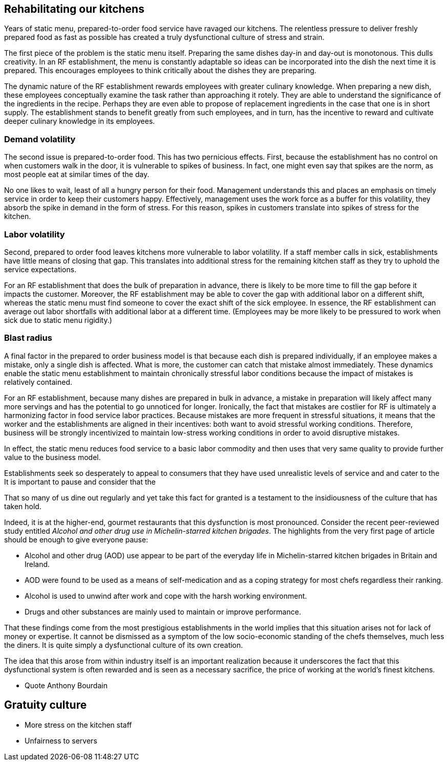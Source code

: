 == Rehabilitating our kitchens

Years of static menu, prepared-to-order food service have ravaged our kitchens. The relentless pressure to deliver freshly prepared food as fast as possible has created a truly dysfunctional culture of stress and strain.

The first piece of the problem is the static menu itself.  Preparing the same dishes day-in and day-out is monotonous. This dulls creativity. In an RF establishment, the menu is constantly adaptable so ideas can be incorporated into the dish the next time it is prepared. This encourages employees to think critically about the dishes they are preparing.

The dynamic nature of the RF establishment rewards employees with greater culinary knowledge. When preparing a new dish, these employees conceptually examine the task rather than approaching it rotely.  They are able to understand the significance of the ingredients in the recipe. Perhaps they are even able to propose of replacement ingredients in the case that one is in short supply.  The establishment stands to benefit greatly from such employees, and in turn, has the incentive to reward and cultivate deeper culinary knowledge in its employees.

=== Demand volatility

The second issue is prepared-to-order food.  This has two pernicious effects.  First, because the establishment has no control on when customers walk in the door, it is vulnerable to spikes of business.  In fact, one might even say that spikes are the norm, as most people eat at similar times of the day. 

No one likes to wait, least of all a hungry person for their food. Management understands this and places an emphasis on timely service in order to keep their customers happy.  Effectively, management uses the work force as a buffer for this volatility, they absorb the spike in demand in the form of stress.  For this reason, spikes in customers translate into spikes of stress for the kitchen. 

=== Labor volatility

Second, prepared to order food leaves kitchens more vulnerable to labor volatility. If a staff member calls in sick, establishments have little means of closing that gap. This translates into additional stress for the remaining kitchen staff as they try to uphold the service expectations. 

For an RF establishment that does the bulk of preparation in advance, there is likely to be more time to fill the gap before it impacts the customer.  Moreover, the RF establishment may be able to cover the gap with additional labor on a different shift, whereas the static menu must find someone to cover the exact shift of the sick employee.  In essence, the RF establishment can average out labor shortfalls with additional labor at a different time.  (Employees may be more likely to be pressured to work when sick due to static menu rigidity.)

=== Blast radius

A final factor in the prepared to order business model is that because each dish is prepared individually, if an employee makes a mistake, only a single dish is affected. What is more, the customer can catch that mistake almost immediately. These dynamics enable the static menu establishment to maintain chronically stressful labor conditions because the impact of mistakes is relatively contained.

For an RF establishment, because many dishes are prepared in bulk in advance, a mistake in preparation will likely affect many more servings and has the potential to go unnoticed for longer.  Ironically, the fact that mistakes are costlier for RF is ultimately a harmonizing factor in food service labor practices.  Because mistakes are more frequent in stressful situations, it means that the worker and the establishments are aligned in their incentives: both want to avoid stressful working conditions. Therefore, business will be strongly incentivized to maintain low-stress working conditions in order to avoid disruptive mistakes.


In effect, the static menu reduces food service to a basic labor commodity and then uses that very same quality to provide further value to the business model.

Establishments seek so desperately to appeal to consumers that they have used unrealistic levels of service and and  cater to the It is important to pause and consider that the 

That so many of us dine out regularly and yet take this fact for granted is a testament to the insidiousness of the culture that has taken hold. 

Indeed, it is at the higher-end, gourmet restaurants that this dysfunction is most pronounced. Consider the recent peer-reviewed study entitled _Alcohol and other drug use in Michelin-starred kitchen brigades_. The highlights from the very first page of article should be enough to give everyone pause:

* Alcohol and other drug (AOD) use appear to be part of the everyday life in Michelin-starred kitchen brigades in Britain and Ireland.

* AOD were found to be used as a means of self-medication and as a coping strategy for most chefs regardless their ranking.

* Alcohol is used to unwind after work and cope with the harsh working environment.

* Drugs and other substances are mainly used to maintain or improve performance. 

That these findings come from the most prestigious establishments in the world implies that this situation arises not for lack of money or expertise.  It cannot be dismissed as a symptom of the low socio-economic standing of the chefs themselves, much less the diners.  It is quite simply a dysfunctional culture of its own creation.  

The idea that this arose from within industry itself is an important realization because it underscores the fact that this dysfunctional system is often rewarded and is seen as a necessary sacrifice, the price of working at the world's finest kitchens.

- Quote Anthony Bourdain


== Gratuity culture

- More stress on the kitchen staff
- Unfairness to servers




